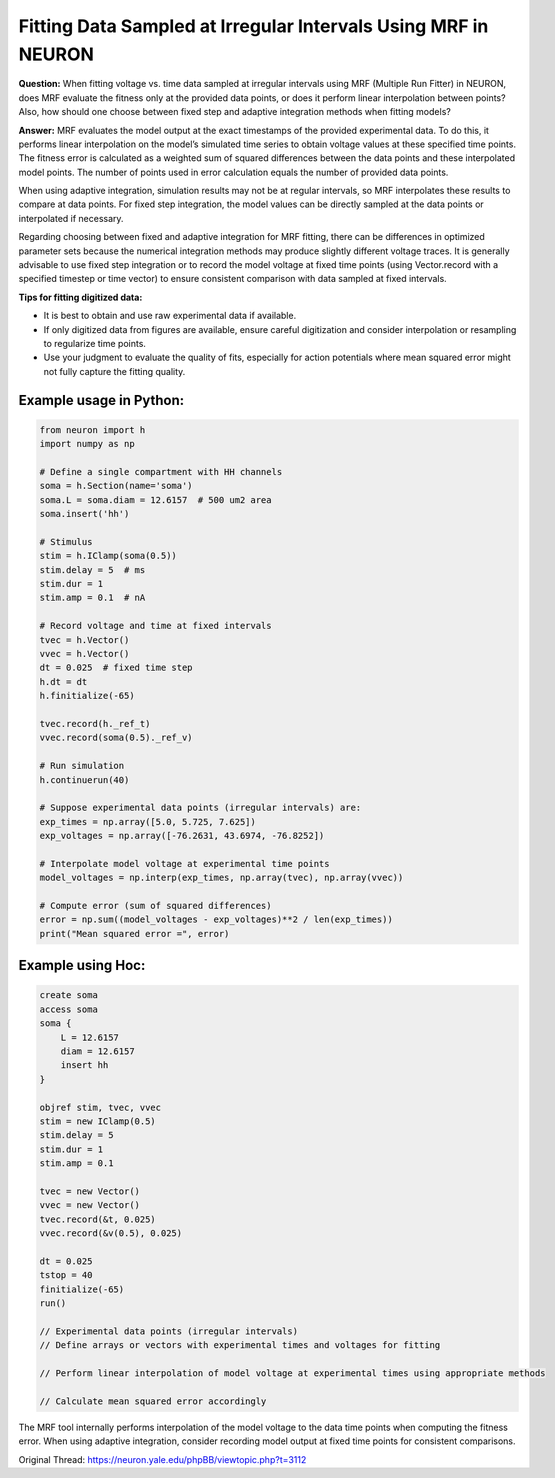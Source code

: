 Fitting Data Sampled at Irregular Intervals Using MRF in NEURON
=================================================================

**Question:**  
When fitting voltage vs. time data sampled at irregular intervals using MRF (Multiple Run Fitter) in NEURON, does MRF evaluate the fitness only at the provided data points, or does it perform linear interpolation between points? Also, how should one choose between fixed step and adaptive integration methods when fitting models?

**Answer:**  
MRF evaluates the model output at the exact timestamps of the provided experimental data. To do this, it performs linear interpolation on the model’s simulated time series to obtain voltage values at these specified time points. The fitness error is calculated as a weighted sum of squared differences between the data points and these interpolated model points. The number of points used in error calculation equals the number of provided data points.

When using adaptive integration, simulation results may not be at regular intervals, so MRF interpolates these results to compare at data points. For fixed step integration, the model values can be directly sampled at the data points or interpolated if necessary.

Regarding choosing between fixed and adaptive integration for MRF fitting, there can be differences in optimized parameter sets because the numerical integration methods may produce slightly different voltage traces. It is generally advisable to use fixed step integration or to record the model voltage at fixed time points (using Vector.record with a specified timestep or time vector) to ensure consistent comparison with data sampled at fixed intervals.

**Tips for fitting digitized data:**

- It is best to obtain and use raw experimental data if available.
- If only digitized data from figures are available, ensure careful digitization and consider interpolation or resampling to regularize time points.
- Use your judgment to evaluate the quality of fits, especially for action potentials where mean squared error might not fully capture the fitting quality.

Example usage in Python:
------------------------

.. code-block:: python

    from neuron import h
    import numpy as np

    # Define a single compartment with HH channels
    soma = h.Section(name='soma')
    soma.L = soma.diam = 12.6157  # 500 um2 area
    soma.insert('hh')

    # Stimulus
    stim = h.IClamp(soma(0.5))
    stim.delay = 5  # ms
    stim.dur = 1
    stim.amp = 0.1  # nA

    # Record voltage and time at fixed intervals
    tvec = h.Vector()
    vvec = h.Vector()
    dt = 0.025  # fixed time step
    h.dt = dt
    h.finitialize(-65)

    tvec.record(h._ref_t)
    vvec.record(soma(0.5)._ref_v)

    # Run simulation
    h.continuerun(40)

    # Suppose experimental data points (irregular intervals) are:
    exp_times = np.array([5.0, 5.725, 7.625])
    exp_voltages = np.array([-76.2631, 43.6974, -76.8252])

    # Interpolate model voltage at experimental time points
    model_voltages = np.interp(exp_times, np.array(tvec), np.array(vvec))

    # Compute error (sum of squared differences)
    error = np.sum((model_voltages - exp_voltages)**2 / len(exp_times))
    print("Mean squared error =", error)


Example using Hoc:
-----------------

.. code-block:: hoc

    create soma
    access soma
    soma {
        L = 12.6157
        diam = 12.6157
        insert hh
    }

    objref stim, tvec, vvec
    stim = new IClamp(0.5)
    stim.delay = 5
    stim.dur = 1
    stim.amp = 0.1

    tvec = new Vector()
    vvec = new Vector()
    tvec.record(&t, 0.025)
    vvec.record(&v(0.5), 0.025)

    dt = 0.025
    tstop = 40
    finitialize(-65)
    run()

    // Experimental data points (irregular intervals)
    // Define arrays or vectors with experimental times and voltages for fitting

    // Perform linear interpolation of model voltage at experimental times using appropriate methods

    // Calculate mean squared error accordingly

The MRF tool internally performs interpolation of the model voltage to the data time points when computing the fitness error. When using adaptive integration, consider recording model output at fixed time points for consistent comparisons.

Original Thread: https://neuron.yale.edu/phpBB/viewtopic.php?t=3112
